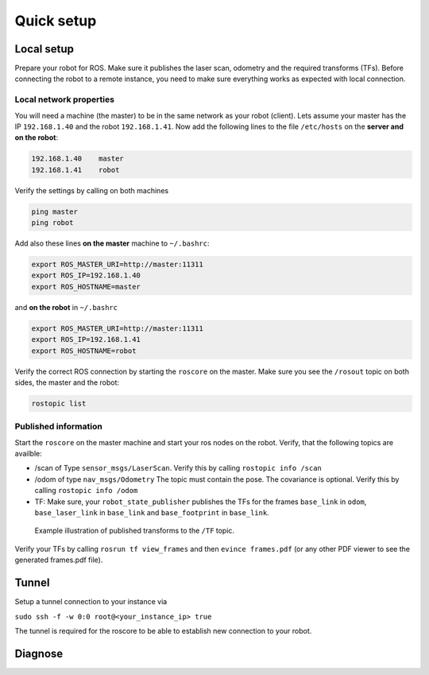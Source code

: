 Quick setup
============================


Local setup
-----------------

Prepare your robot for ROS. Make sure it publishes the laser scan, odometry and the required transforms (TFs).
Before connecting the robot to a remote instance, you need to make sure everything works as expected with local connection.

Local network properties 
^^^^^^^^^^^^^^^^^^^^^^^^^^

You will need a machine (the master) to be in the same network as your robot (client).
Lets assume your master has the IP ``192.168.1.40`` and the robot ``192.168.1.41``.
Now add the following lines to the file ``/etc/hosts`` on the **server and on the robot**:

.. code-block:: python

	192.168.1.40	master
	192.168.1.41	robot

Verify the settings by calling on both machines

.. code-block:: python

	ping master
	ping robot

Add also these lines **on the master** machine to ``~/.bashrc``:

.. code-block:: python

	export ROS_MASTER_URI=http://master:11311
	export ROS_IP=192.168.1.40
	export ROS_HOSTNAME=master

and **on the robot** in ``~/.bashrc``

.. code-block:: python

	export ROS_MASTER_URI=http://master:11311
	export ROS_IP=192.168.1.41
	export ROS_HOSTNAME=robot

Verify the correct ROS connection by starting the ``roscore`` on the master.
Make sure you see the ``/rosout`` topic on both sides, the master and the robot:

.. code-block:: python
	
	rostopic list


Published information
^^^^^^^^^^^^^^^^^^^^^^^^^

Start the ``roscore`` on the master machine and start your ros nodes on the robot.
Verify, that the following topics are availble:

* /scan of Type ``sensor_msgs/LaserScan``. Verify this by calling ``rostopic info /scan``

* /odom of type ``nav_msgs/Odometry`` The topic must contain the pose. The covariance is optional. Verify this by calling ``rostopic info /odom``

* TF: Make sure, your ``robot_state_publisher`` publishes the TFs for the frames ``base_link`` in ``odom``, ``base_laser_link`` in ``base_link`` and ``base_footprint`` in ``base_link``.


.. figure:: _static//images/frames_doc_avs.png
	:scale: 50%
	:alt: Example frames published to /TF

	Example illustration of published transforms to the ``/TF`` topic.

Verify your TFs by calling ``rosrun tf view_frames`` and then ``evince frames.pdf`` (or any other PDF viewer to see the generated frames.pdf file).


Tunnel
-----------------

Setup a tunnel connection to your instance via

``sudo ssh -f -w 0:0 root@<your_instance_ip> true``

The tunnel is required for the roscore to be able to establish new connection to your robot. 

Diagnose
------------------